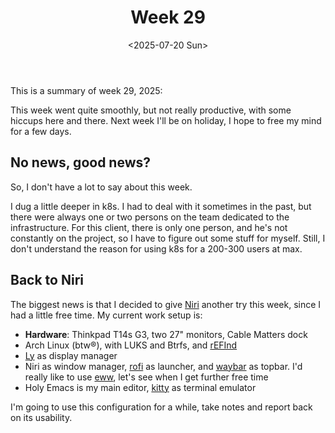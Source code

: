 #+TITLE: Week 29
#+DATE: <2025-07-20 Sun>
#+TAGS[]: work life
#+SONG: Accade ⋅ C.S.I.

This is a summary of week 29, 2025:

This week went quite smoothly, but not really productive, with some hiccups here
and there. Next week I'll be on holiday, I hope to free my mind for a few days.


** No news, good news?
So, I don't have a lot to say about this week.

I dug a little deeper in k8s. I had to deal with it sometimes in the past,
but there were always one or two persons on the team dedicated to the
infrastructure. For this client, there is only one person, and he's not
constantly on the project, so I have to figure out some stuff for myself.
Still, I don't understand the reason for using k8s for a 200-300 users at max.

** Back to Niri
The biggest news is that I decided to give [[https://github.com/YaLTeR/niri][Niri]] another try this week, since
I had a little free time. My current work setup is:

- *Hardware*: Thinkpad T14s G3, two 27" monitors, Cable Matters dock
- Arch Linux (btw®), with LUKS and Btrfs, and [[https://wiki.archlinux.org/title/REFInd][rEFInd]]
- [[https://codeberg.org/fairyglade/ly][Ly]] as display manager
- Niri as window manager, [[https://github.com/lbonn/rofi][rofi]] as launcher, and [[https://github.com/Alexays/Waybar/][waybar]] as topbar. I'd really
  like to use [[https://github.com/elkowar/eww][eww]], let's see when I get further free time
- Holy Emacs is my main editor, [[https://sw.kovidgoyal.net/kitty/][kitty]] as terminal emulator

I'm going to use this configuration for a while, take notes and report back on
its usability.
